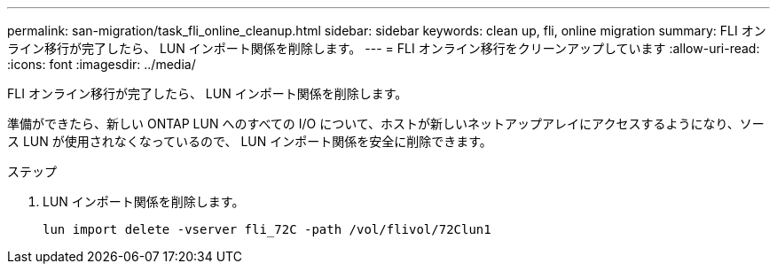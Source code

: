 ---
permalink: san-migration/task_fli_online_cleanup.html 
sidebar: sidebar 
keywords: clean up, fli, online migration 
summary: FLI オンライン移行が完了したら、 LUN インポート関係を削除します。 
---
= FLI オンライン移行をクリーンアップしています
:allow-uri-read: 
:icons: font
:imagesdir: ../media/


[role="lead"]
FLI オンライン移行が完了したら、 LUN インポート関係を削除します。

準備ができたら、新しい ONTAP LUN へのすべての I/O について、ホストが新しいネットアップアレイにアクセスするようになり、ソース LUN が使用されなくなっているので、 LUN インポート関係を安全に削除できます。

.ステップ
. LUN インポート関係を削除します。
+
[listing]
----
lun import delete -vserver fli_72C -path /vol/flivol/72Clun1
----

